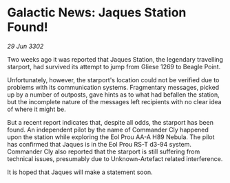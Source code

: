 * Galactic News: Jaques Station Found!

/29 Jun 3302/

Two weeks ago it was reported that Jaques Station, the legendary travelling starport, had survived its attempt to jump from Gliese 1269 to Beagle Point. 

Unfortunately, however, the starport's location could not be verified due to problems with its communication systems. Fragmentary messages, picked up by a number of outposts, gave hints as to what had befallen the station, but the incomplete nature of the messages left recipients with no clear idea of where it might be. 

But a recent report indicates that, despite all odds, the starport has been found. An independent pilot by the name of Commander Cly happened upon the station while exploring the Eol Prou AA-A H89 Nebula. The pilot has confirmed that Jaques is in the Eol Prou RS-T d3-94 system. Commander Cly also reported that the starport is still suffering from technical issues, presumably due to Unknown-Artefact related interference. 

It is hoped that Jaques will make a statement soon.